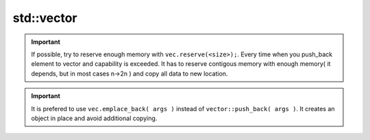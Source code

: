 std::vector
===========

.. important:: If possible, try to reserve enough memory with ``vec.reserve(<size>);``. Every time when you push_back element to vector and capability is exceeded. It has to reserve contigous memory with enough memory( it depends, but in most cases n->2n ) and copy all data to new location.  

.. important:: It is prefered to use ``vec.emplace_back( args )`` instead of ``vector::push_back( args )``. It creates an object in place and avoid additional copying. 


